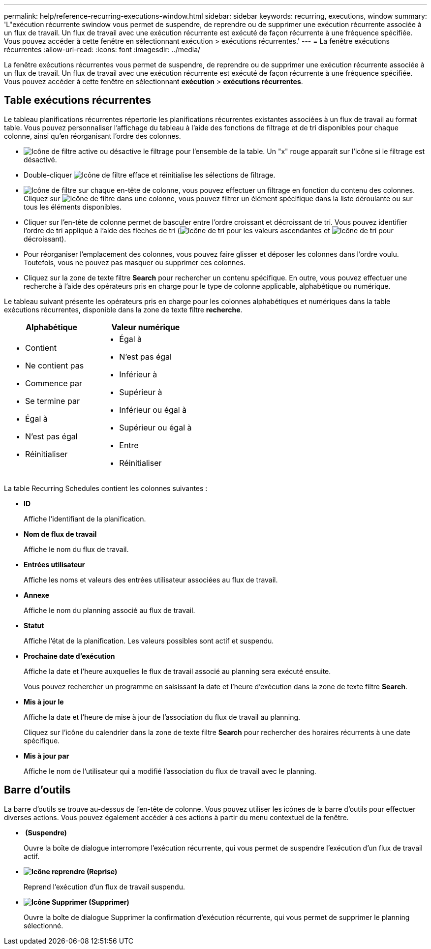 ---
permalink: help/reference-recurring-executions-window.html 
sidebar: sidebar 
keywords: recurring, executions, window 
summary: 'L"exécution récurrente swindow vous permet de suspendre, de reprendre ou de supprimer une exécution récurrente associée à un flux de travail. Un flux de travail avec une exécution récurrente est exécuté de façon récurrente à une fréquence spécifiée. Vous pouvez accéder à cette fenêtre en sélectionnant exécution > exécutions récurrentes.' 
---
= La fenêtre exécutions récurrentes
:allow-uri-read: 
:icons: font
:imagesdir: ../media/


[role="lead"]
La fenêtre exécutions récurrentes vous permet de suspendre, de reprendre ou de supprimer une exécution récurrente associée à un flux de travail. Un flux de travail avec une exécution récurrente est exécuté de façon récurrente à une fréquence spécifiée. Vous pouvez accéder à cette fenêtre en sélectionnant *exécution* > *exécutions récurrentes*.



== Table exécutions récurrentes

Le tableau planifications récurrentes répertorie les planifications récurrentes existantes associées à un flux de travail au format table. Vous pouvez personnaliser l'affichage du tableau à l'aide des fonctions de filtrage et de tri disponibles pour chaque colonne, ainsi qu'en réorganisant l'ordre des colonnes.

* image:../media/filter_icon_wfa.gif["Icône de filtre"] active ou désactive le filtrage pour l'ensemble de la table. Un "x" rouge apparaît sur l'icône si le filtrage est désactivé.
* Double-cliquer image:../media/filter_icon_wfa.gif["Icône de filtre"] efface et réinitialise les sélections de filtrage.
* image:../media/wfa_filter_icon.gif["Icône de filtre"] sur chaque en-tête de colonne, vous pouvez effectuer un filtrage en fonction du contenu des colonnes. Cliquez sur image:../media/wfa_filter_icon.gif["Icône de filtre"] dans une colonne, vous pouvez filtrer un élément spécifique dans la liste déroulante ou sur tous les éléments disponibles.
* Cliquer sur l'en-tête de colonne permet de basculer entre l'ordre croissant et décroissant de tri. Vous pouvez identifier l'ordre de tri appliqué à l'aide des flèches de tri (image:../media/wfa_sortarrow_up_icon.gif["Icône de tri"] pour les valeurs ascendantes et image:../media/wfa_sortarrow_down_icon.gif["Icône de tri"] pour décroissant).
* Pour réorganiser l'emplacement des colonnes, vous pouvez faire glisser et déposer les colonnes dans l'ordre voulu. Toutefois, vous ne pouvez pas masquer ou supprimer ces colonnes.
* Cliquez sur la zone de texte filtre *Search* pour rechercher un contenu spécifique. En outre, vous pouvez effectuer une recherche à l'aide des opérateurs pris en charge pour le type de colonne applicable, alphabétique ou numérique.


Le tableau suivant présente les opérateurs pris en charge pour les colonnes alphabétiques et numériques dans la table exécutions récurrentes, disponible dans la zone de texte filtre *recherche*.

[cols="2*"]
|===
| Alphabétique | Valeur numérique 


 a| 
* Contient
* Ne contient pas
* Commence par
* Se termine par
* Égal à
* N'est pas égal
* Réinitialiser

 a| 
* Égal à
* N'est pas égal
* Inférieur à
* Supérieur à
* Inférieur ou égal à
* Supérieur ou égal à
* Entre
* Réinitialiser


|===
La table Recurring Schedules contient les colonnes suivantes :

* *ID*
+
Affiche l'identifiant de la planification.

* *Nom de flux de travail*
+
Affiche le nom du flux de travail.

* *Entrées utilisateur*
+
Affiche les noms et valeurs des entrées utilisateur associées au flux de travail.

* *Annexe*
+
Affiche le nom du planning associé au flux de travail.

* *Statut*
+
Affiche l'état de la planification. Les valeurs possibles sont actif et suspendu.

* *Prochaine date d'exécution*
+
Affiche la date et l'heure auxquelles le flux de travail associé au planning sera exécuté ensuite.

+
Vous pouvez rechercher un programme en saisissant la date et l'heure d'exécution dans la zone de texte filtre *Search*.

* *Mis à jour le*
+
Affiche la date et l'heure de mise à jour de l'association du flux de travail au planning.

+
Cliquez sur l'icône du calendrier dans la zone de texte filtre *Search* pour rechercher des horaires récurrents à une date spécifique.

* *Mis à jour par*
+
Affiche le nom de l'utilisateur qui a modifié l'association du flux de travail avec le planning.





== Barre d'outils

La barre d'outils se trouve au-dessus de l'en-tête de colonne. Vous pouvez utiliser les icônes de la barre d'outils pour effectuer diverses actions. Vous pouvez également accéder à ces actions à partir du menu contextuel de la fenêtre.

* *image:../media/suspend_icon.gif[""] (Suspendre)*
+
Ouvre la boîte de dialogue interrompre l'exécution récurrente, qui vous permet de suspendre l'exécution d'un flux de travail actif.

* *image:../media/resume_wfa_icon.gif["Icône reprendre"] (Reprise)*
+
Reprend l'exécution d'un flux de travail suspendu.

* *image:../media/delete_wfa_icon.gif["Icône Supprimer"] (Supprimer)*
+
Ouvre la boîte de dialogue Supprimer la confirmation d'exécution récurrente, qui vous permet de supprimer le planning sélectionné.


